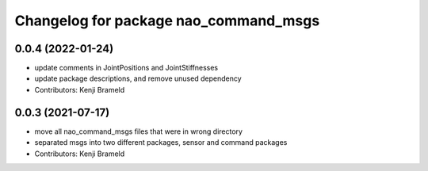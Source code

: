 ^^^^^^^^^^^^^^^^^^^^^^^^^^^^^^^^^^^^^^
Changelog for package nao_command_msgs
^^^^^^^^^^^^^^^^^^^^^^^^^^^^^^^^^^^^^^

0.0.4 (2022-01-24)
------------------
* update comments in JointPositions and JointStiffnesses
* update package descriptions, and remove unused dependency
* Contributors: Kenji Brameld

0.0.3 (2021-07-17)
------------------
* move all nao_command_msgs files that were in wrong directory
* separated msgs into two different packages, sensor and command packages
* Contributors: Kenji Brameld
